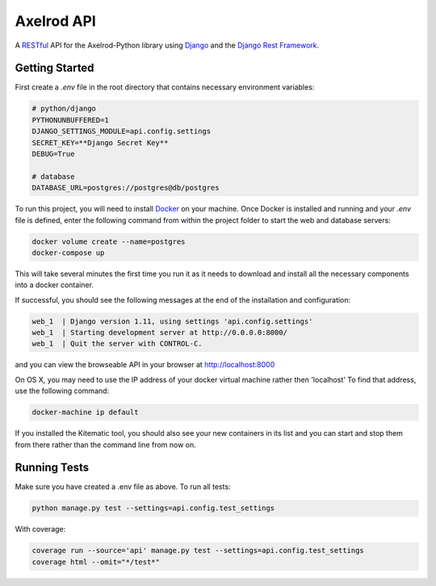 Axelrod API
===========

A `RESTful <https://en.wikipedia.org/wiki/Representational_state_transfer>`_ API for the Axelrod-Python library using `Django <https://www.djangoproject.com/>`_ and the `Django Rest Framework <http://www.django-rest-framework.org/>`_.

Getting Started
---------------



First create a `.env` file in the root directory that contains necessary environment variables:

.. code::

    # python/django
    PYTHONUNBUFFERED=1
    DJANGO_SETTINGS_MODULE=api.config.settings
    SECRET_KEY=**Django Secret Key**
    DEBUG=True

    # database
    DATABASE_URL=postgres://postgres@db/postgres


To run this project, you will need to install `Docker <https://docs.docker.com/>`_ on your machine. Once Docker is installed and running and your `.env` file is defined,  enter the following command from within the
project folder to start the web and database servers:

.. code::

  docker volume create --name=postgres
  docker-compose up

This will take several minutes the first time you run it as it needs to download and install all the necessary
components into a docker container.

If successful, you should see the following messages at the end of the installation and configuration:

.. code::

  web_1  | Django version 1.11, using settings 'api.config.settings'
  web_1  | Starting development server at http://0.0.0.0:8000/
  web_1  | Quit the server with CONTROL-C.

and you can view the browseable API in your browser at http://localhost:8000

On OS X, you may need to use the IP address of your docker virtual machine rather then 'localhost' To find that address, use the following command:

.. code::

    docker-machine ip default

If you installed the Kitematic tool, you should also see your new containers in its list and you can start and stop them
from there rather than the command line from now on.


Running Tests
-------------

Make sure you have created a .env file as above. To run all tests:

.. code::

  python manage.py test --settings=api.config.test_settings

With coverage:

.. code::

  coverage run --source='api' manage.py test --settings=api.config.test_settings
  coverage html --omit="*/test*"

